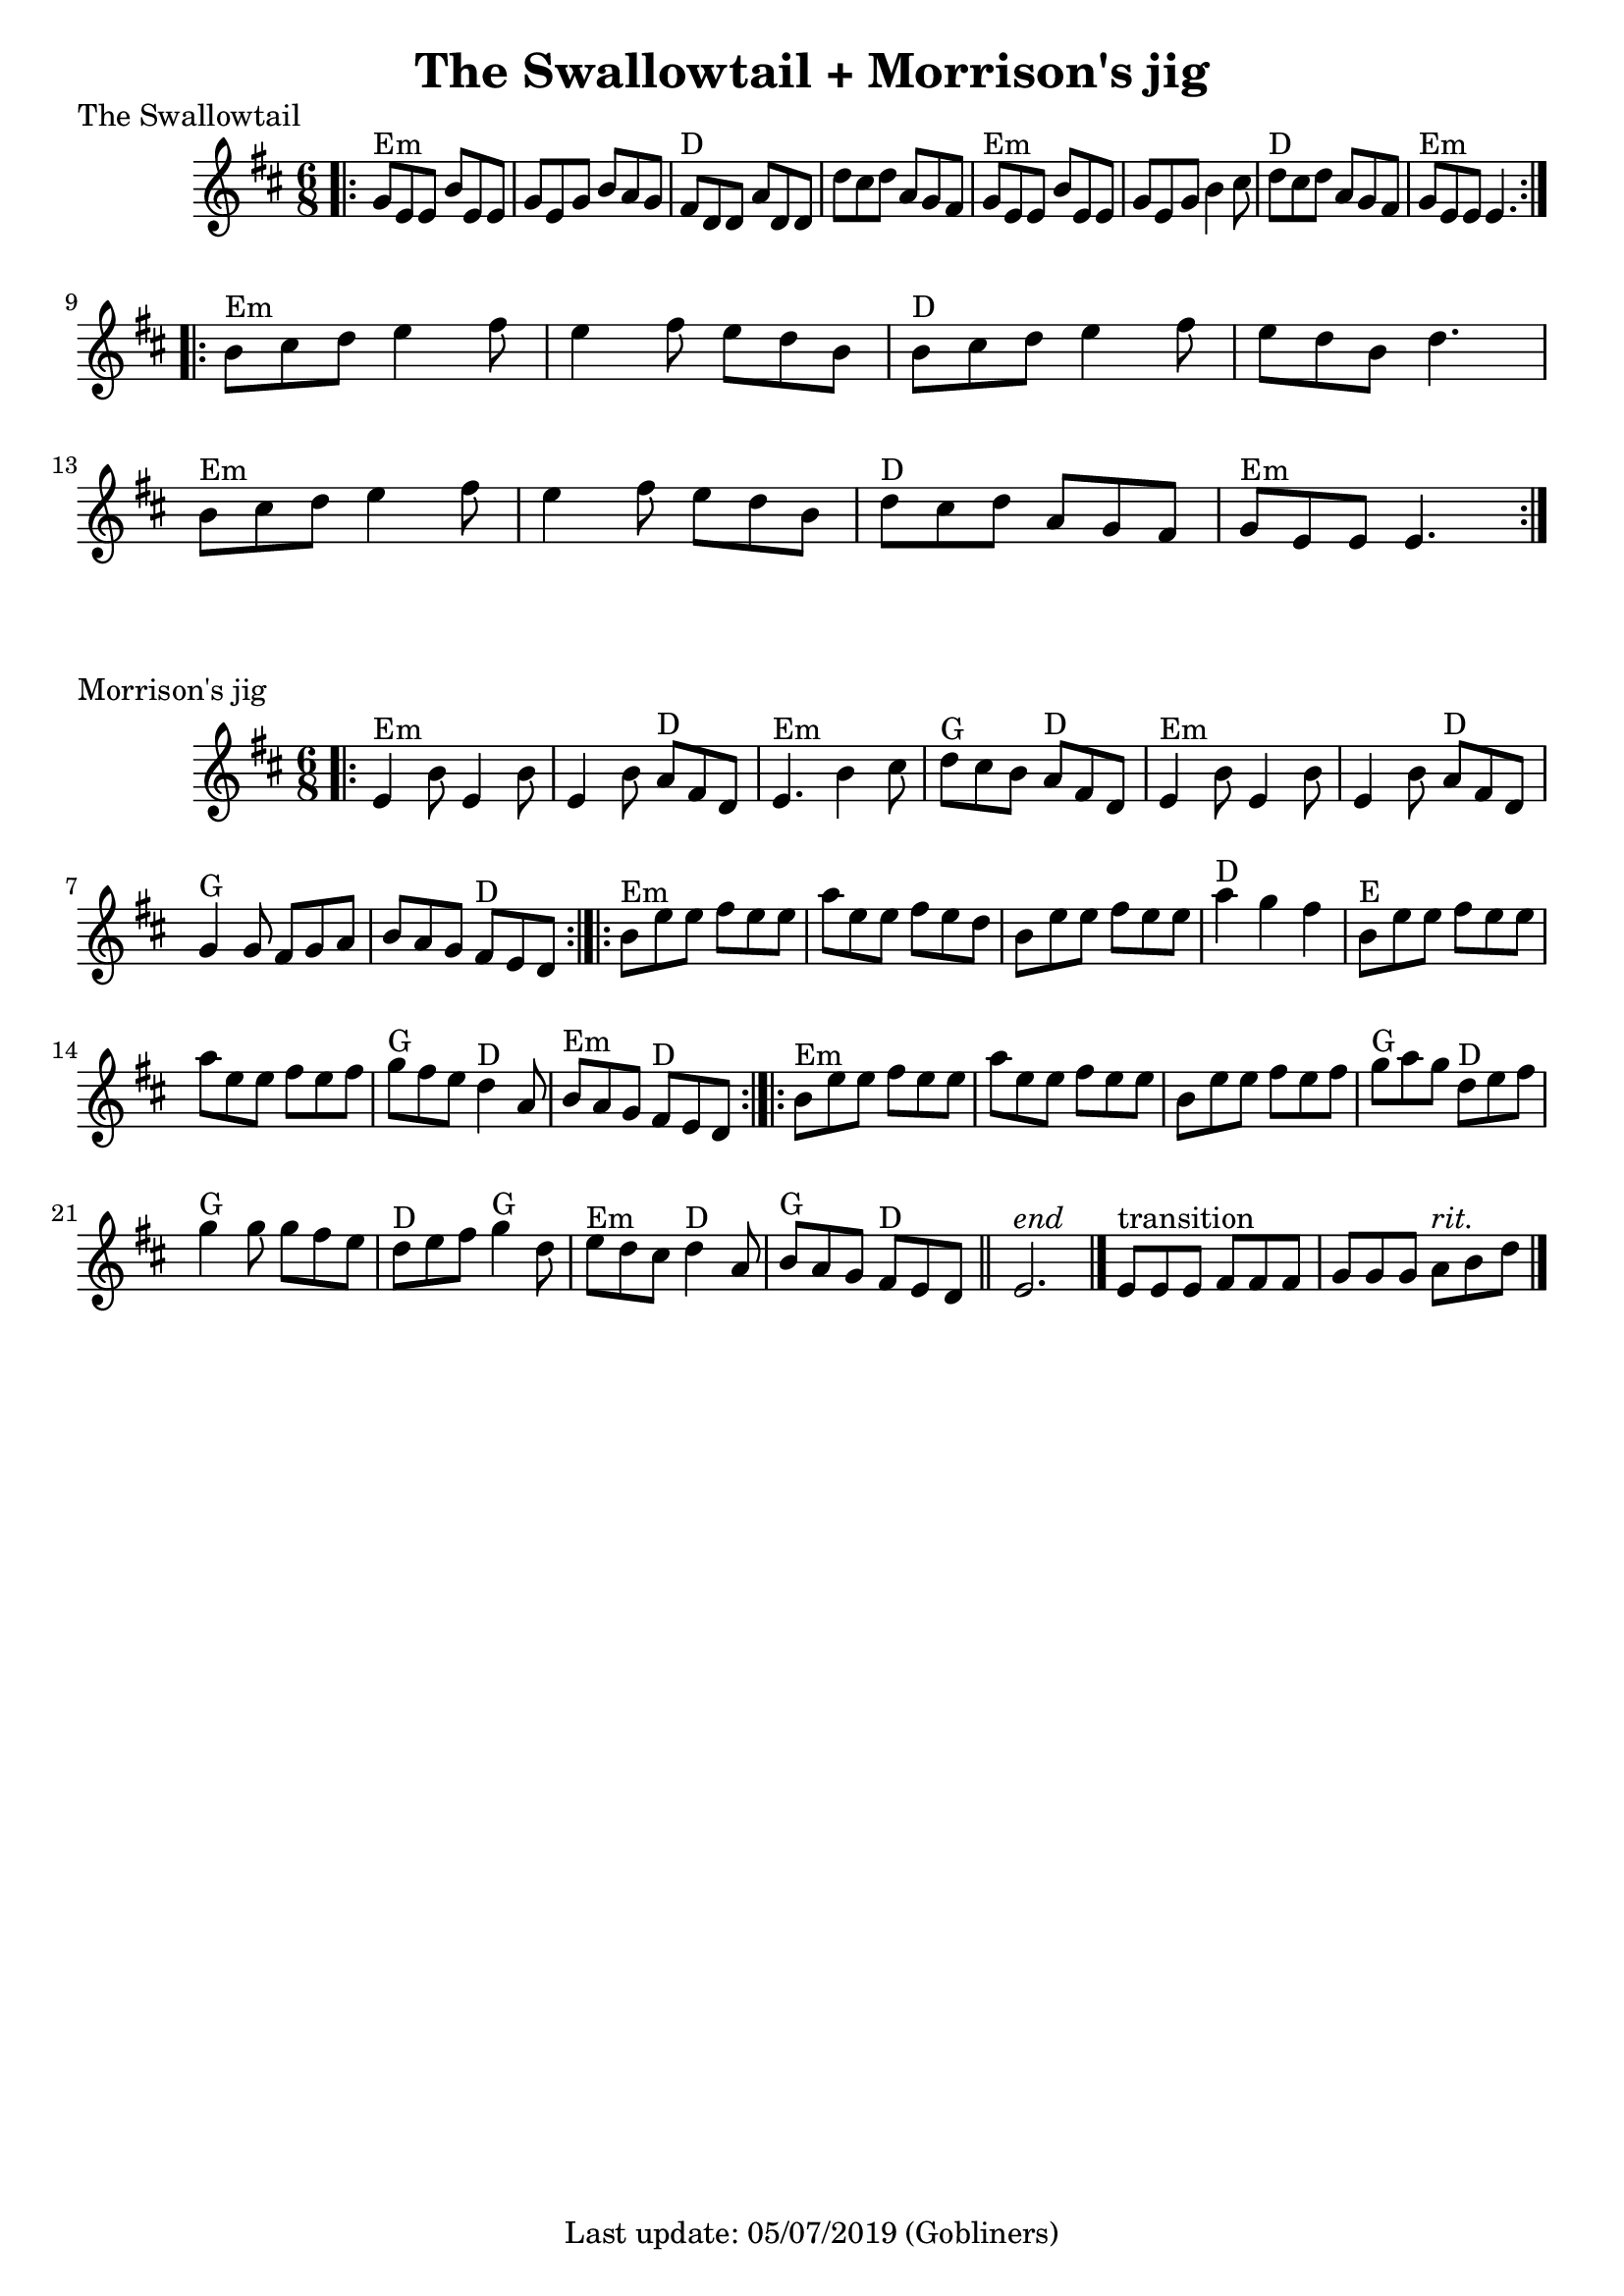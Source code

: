#(set-default-paper-size "a4" 'portrait)

\version "2.18"
\header {
  title = "The Swallowtail + Morrison's jig"
  enteredby = "grerika @ github"
  tagline = "Last update: 05/07/2019 (Gobliners)"
}

global = {
  \key d \major
  \time 6/8
}


swallowtail = \relative c' {
  \global
  \dynamicUp
  \bar ".|:" 
    g'8^Em e e b' e, e | g e g b a g | fis^D d d a' d, d | d' cis d a g fis | 
    g^Em e e b' e, e | g e g b4 cis8 | d8^D cis d a g fis | g^Em e e e4. |
  \bar ":|.|:"
  \break
    b'8^Em cis d e4 fis8 | e4 fis8 e d b | b^D cis d e4 fis8 | e d b d4. |
    \break
    b8^Em cis d e4 fis8 | e4 fis8 e d b | d^D cis d a g fis | g^Em e e e4. 
  \bar ":|."
}


morrisons = \relative c' {
  \global
  \dynamicUp
  \bar ".|:" 
  e4^Em b'8 e,4 b'8 | e,4 b'8 a8^D fis d | 
  e4.^Em b'4 cis8 | d8^G cis b a^D fis d | 
  e4^Em b'8 e,4 b'8 |  e,4 b'8  a8^D fis d | 
  g4^G g8 fis g a | b a g fis^D e d |
  \bar ":|.|:"
  b'^Em e e fis e e | a e e fis e d | 
  b e e fis e e |   a4^D g fis | 
  b,8^E e e fis e e| a e e fis e fis | 
  g^G fis e d4^D a8 | b8^Em a g fis^D e d 
  \bar ":|.|:"
  b'^Em e e fis e e | a e e fis e e | 
  b e e fis e fis | g^G a g d^D e fis | 
  g4^G g8 g fis e | d^D e fis g4^G d8 | 
  e^Em d cis d4^D a8 | b^G a g fis^D e d 
  \bar "||"
    e2.^\markup{\italic end} 
  \bar "|." 
     e8^\markup{transition} [e e] fis [fis fis ] g [g g]  a8^\markup{\italic rit.} b8 d8 
  \bar "|."
}




\score {
  \header {
    piece = "The Swallowtail"
    arranger = "Traditional Irish"
  }
  \new Staff { \swallowtail }
}


\score {
  \header {
    piece = "Morrison's jig"
    arranger = "Traditional Irish"
  }
  \new Staff { \morrisons }
}
